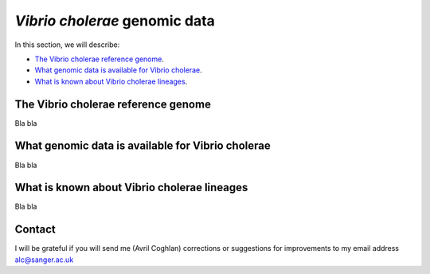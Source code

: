 *Vibrio cholerae* genomic data
==============================

In this section, we will describe:

* `The Vibrio cholerae reference genome`_.
* `What genomic data is available for Vibrio cholerae`_.
* `What is known about Vibrio cholerae lineages`_.

The Vibrio cholerae reference genome
------------------------------------

Bla bla

What genomic data is available for Vibrio cholerae
--------------------------------------------------

Bla bla

What is known about Vibrio cholerae lineages
--------------------------------------------

Bla bla

Contact
-------

I will be grateful if you will send me (Avril Coghlan) corrections or suggestions for improvements to my email address alc@sanger.ac.uk


